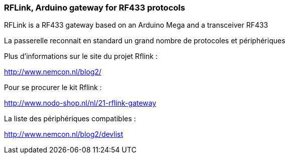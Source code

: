 === RFLink, Arduino gateway for RF433 protocols

RFLink is a RF433 gateway based on an Arduino Mega and a transceiver RF433

La passerelle reconnait en standard un grand nombre de protocoles et périphériques

Plus d'informations sur le site du projet Rflink :

http://www.nemcon.nl/blog2/

Pour se procurer le kit Rflink :

http://www.nodo-shop.nl/nl/21-rflink-gateway

La liste des périphériques compatibles :

http://www.nemcon.nl/blog2/devlist